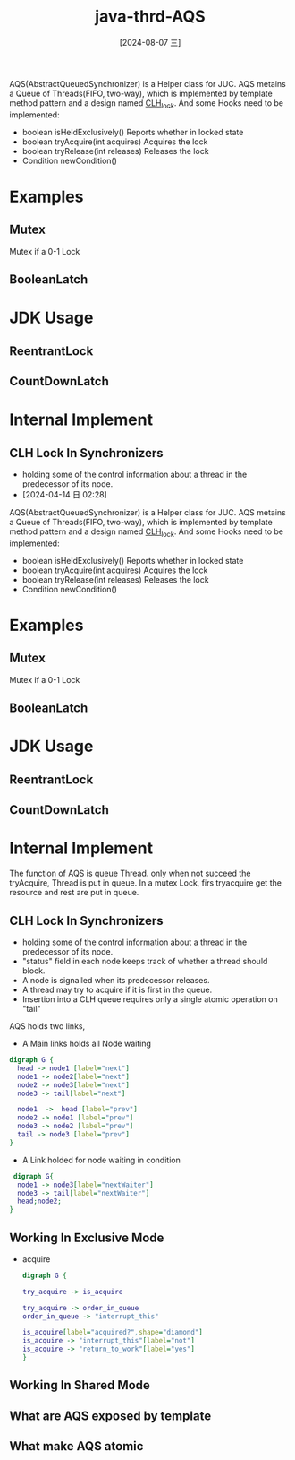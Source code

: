 :PROPERTIES:
:ID:       6229172d-1ff2-4b3b-b6a7-ffed8d115e93
:END:
#+title: java-thrd-AQS
#+date: [2024-08-07 三]
#+last_modified:  


AQS(AbstractQueuedSynchronizer) is a Helper class for JUC.
AQS metains a Queue of Threads(FIFO, two-way), which
is implemented by template method pattern and a design named [[id:86c4fcfe-f6bd-44ab-9c35-8f2110f6b114][CLH_lock]].
And some Hooks need to be implemented:
- boolean isHeldExclusively()
   Reports whether in locked state
- boolean tryAcquire(int acquires)
  Acquires the lock
- boolean tryRelease(int releases)
  Releases the lock
- Condition newCondition()



* Examples

** Mutex
Mutex if a 0-1 Lock


** BooleanLatch



* JDK Usage
** ReentrantLock

** CountDownLatch



* Internal Implement
** CLH Lock In Synchronizers
- holding some of the control information about a thread
  in the predecessor of its node.
- [2024-04-14 日 02:28]



AQS(AbstractQueuedSynchronizer) is a Helper class for JUC.
AQS metains a Queue of Threads(FIFO, two-way), which
is implemented by template method pattern and a design named [[id:86c4fcfe-f6bd-44ab-9c35-8f2110f6b114][CLH_lock]].
And some Hooks need to be implemented:
- boolean isHeldExclusively()
   Reports whether in locked state
- boolean tryAcquire(int acquires)
  Acquires the lock
- boolean tryRelease(int releases)
  Releases the lock
- Condition newCondition()



* Examples

** Mutex
Mutex if a 0-1 Lock


** BooleanLatch



* JDK Usage
** ReentrantLock

** CountDownLatch



* Internal Implement
The function of AQS is queue Thread.
only when not succeed the tryAcquire,
Thread is put in queue. In a mutex Lock,
firs tryacquire get the resource and rest are put
in queue. 


** CLH Lock In Synchronizers
- holding some of the control information about a thread
  in the predecessor of its node.
- "status" field in each node keeps track of whether a thread should block.
- A node is signalled when its predecessor releases.
- A thread may try to acquire if it is first in the queue.
- Insertion into a CLH queue requires only a single atomic operation on "tail"

AQS holds two links,

- A Main links holds all Node waiting 
#+begin_src dot :file /tmp/dot-a7de89f8-8dc5-40a2-b8ab-b83c293b15e4.png
  digraph G {
    head -> node1 [label="next"]
    node1 -> node2[label="next"]
    node2 -> node3[label="next"]
    node3 -> tail[label="next"]

    node1  ->  head [label="prev"]
    node2 -> node1 [label="prev"]
    node3 -> node2 [label="prev"]
    tail -> node3 [label="prev"]
  }
  #+end_src

  #+RESULTS:
  [[file:/tmp/dot-a7de89f8-8dc5-40a2-b8ab-b83c293b15e4.png]]

- A Link holded for node waiting in condition
#+begin_src dot :file /tmp/dot-39e05680-1f6e-43f9-afcb-743129a8d24b.png
   digraph G{
    node1 -> node3[label="nextWaiter"]
    node3 -> tail[label="nextWaiter"]
    head;node2;
  } 
#+end_src

#+RESULTS:
[[file:/tmp/dot-39e05680-1f6e-43f9-afcb-743129a8d24b.png]]
  

** Working In Exclusive Mode
- acquire
  #+begin_src dot :file /tmp/dot-eff2ef06-6080-4e3b-b2a6-d7f5c43419f5.png
    digraph G {

    try_acquire -> is_acquire
    
    try_acquire -> order_in_queue
    order_in_queue -> "interrupt_this"

    is_acquire[label="acquired?",shape="diamond"]
    is_acquire -> "interrupt_this"[label="not"]
    is_acquire -> "return_to_work"[label="yes"]
    }
  #+end_src

  #+RESULTS:
  [[file:/tmp/dot-eff2ef06-6080-4e3b-b2a6-d7f5c43419f5.png]]


** Working In Shared Mode



** What are AQS exposed by template


** What make AQS atomic 
